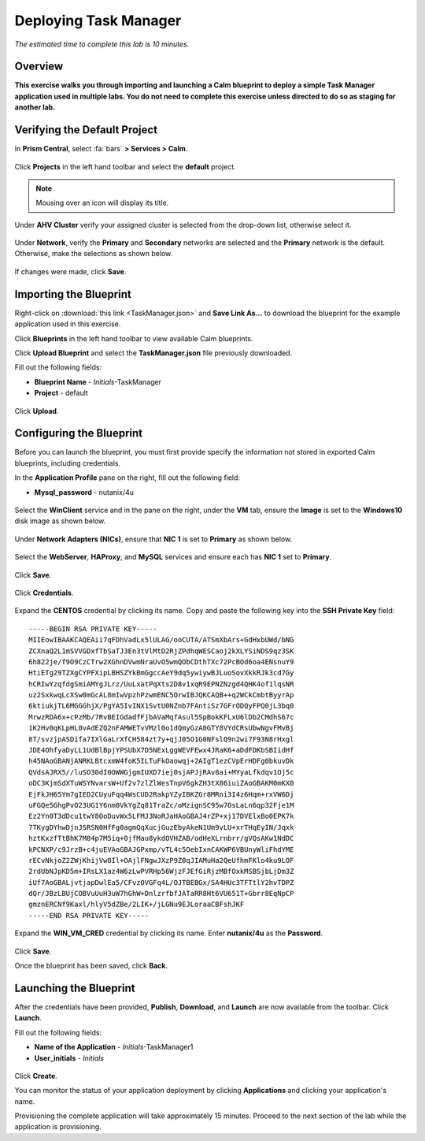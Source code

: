 .. _taskman:

----------------------
Deploying Task Manager
----------------------

*The estimated time to complete this lab is 10 minutes.*

Overview
++++++++

**This exercise walks you through importing and launching a Calm blueprint to deploy a simple Task Manager application used in multiple labs. You do not need to complete this exercise unless directed to do so as staging for another lab.**

Verifying the Default Project
+++++++++++++++++++++++++++++

In **Prism Central**, select :fa:`bars` **> Services > Calm**.

.. figure:: images/0.png

Click |projects| **Projects** in the left hand toolbar and select the **default** project.

.. note::

  Mousing over an icon will display its title.

Under **AHV Cluster** verify your assigned cluster is selected from the drop-down list, otherwise select it.

.. figure:: images/1.png

Under **Network**, verify the **Primary** and **Secondary** networks are selected and the **Primary** network is the default. Otherwise, make the selections as shown below.

.. figure:: images/2.png

If changes were made, click **Save**.

Importing the Blueprint
+++++++++++++++++++++++

Right-click on :download:`this link <TaskManager.json>` and **Save Link As...** to download the blueprint for the example application used in this exercise.

Click |blueprints| **Blueprints** in the left hand toolbar to view available Calm blueprints.

Click **Upload Blueprint** and select the **TaskManager.json** file previously downloaded.

Fill out the following fields:

- **Blueprint Name** - *Initials*-TaskManager
- **Project** - default

.. figure:: images/3.png

Click **Upload**.

Configuring the Blueprint
+++++++++++++++++++++++++

Before you can launch the blueprint, you must first provide specify the information not stored in exported Calm blueprints, including credentials.

In the **Application Profile** pane on the right, fill out the following field:

- **Mysql_password** - nutanix/4u

.. figure:: images/4.png

Select the **WinClient** service and in the pane on the right, under the **VM** tab, ensure the **Image** is set to the **Windows10** disk image as shown below.

.. figure:: images/4b.png

Under **Network Adapters (NICs)**, ensure that **NIC 1** is set to **Primary** as shown below.

.. figure:: images/4c.png

Select the **WebServer**, **HAProxy**, and **MySQL** services and ensure each has **NIC 1** set to **Primary**.

.. figure:: images/4d.png

Click **Save**.

.. figure:: images/5.png

Click **Credentials**.

.. figure:: images/6.png

Expand the **CENTOS** credential by clicking its name. Copy and paste the following key into the **SSH Private Key** field:

::

  -----BEGIN RSA PRIVATE KEY-----
  MIIEowIBAAKCAQEAii7qFDhVadLx5lULAG/ooCUTA/ATSmXbArs+GdHxbUWd/bNG
  ZCXnaQ2L1mSVVGDxfTbSaTJ3En3tVlMtD2RjZPdhqWESCaoj2kXLYSiNDS9qz3SK
  6h822je/f9O9CzCTrw2XGhnDVwmNraUvO5wmQObCDthTXc72PcBOd6oa4ENsnuY9
  HtiETg29TZXgCYPFXipLBHSZYkBmGgccAeY9dq5ywiywBJLuoSovXkkRJk3cd7Gy
  hCRIwYzqfdgSmiAMYgJLrz/UuLxatPqXts2D8v1xqR9EPNZNzgd4QHK4of1lqsNR
  uz2SxkwqLcXSw0mGcAL8mIwVpzhPzwmENC5OrwIBJQKCAQB++q2WCkCmbtByyrAp
  6ktiukjTL6MGGGhjX/PgYA5IvINX1SvtU0NZnb7FAntiSz7GFrODQyFPQ0jL3bq0
  MrwzRDA6x+cPzMb/7RvBEIGdadfFjbAVaMqfAsul5SpBokKFLxU6lDb2CMdhS67c
  1K2Hv0qKLpHL0vAdEZQ2nFAMWETvVMzl0o1dQmyGzA0GTY8VYdCRsUbwNgvFMvBj
  8T/svzjpASDifa7IXlGaLrXfCH584zt7y+qjJ05O1G0NFslQ9n2wi7F93N8rHxgl
  JDE4OhfyaDyLL1UdBlBpjYPSUbX7D5NExLggWEVFEwx4JRaK6+aDdFDKbSBIidHf
  h45NAoGBANjANRKLBtcxmW4foK5ILTuFkOaowqj+2AIgT1ezCVpErHDFg0bkuvDk
  QVdsAJRX5//luSO30dI0OWWGjgmIUXD7iej0sjAPJjRAv8ai+MYyaLfkdqv1Oj5c
  oDC3KjmSdXTuWSYNvarsW+Uf2v7zlZlWesTnpV6gkZH3tX86iuiZAoGBAKM0mKX0
  EjFkJH65Ym7gIED2CUyuFqq4WsCUD2RakpYZyIBKZGr8MRni3I4z6Hqm+rxVW6Dj
  uFGQe5GhgPvO23UG1Y6nm0VkYgZq81TraZc/oMzignSC95w7OsLaLn6qp32Fje1M
  Ez2Yn0T3dDcu1twY8OoDuvWx5LFMJ3NoRJaHAoGBAJ4rZP+xj17DVElxBo0EPK7k
  7TKygDYhwDjnJSRSN0HfFg0agmQqXucjGuzEbyAkeN1Um9vLU+xrTHqEyIN/Jqxk
  hztKxzfTtBhK7M84p7M5iq+0jfMau8ykdOVHZAB/odHeXLrnbrr/gVQsAKw1NdDC
  kPCNXP/c9JrzB+c4juEVAoGBAJGPxmp/vTL4c5OebIxnCAKWP6VBUnyWliFhdYME
  rECvNkjoZ2ZWjKhijVw8Il+OAjlFNgwJXzP9Z0qJIAMuHa2QeUfhmFKlo4ku9LOF
  2rdUbNJpKD5m+IRsLX1az4W6zLwPVRHp56WjzFJEfGiRjzMBfOxkMSBSjbLjDm3Z
  iUf7AoGBALjvtjapDwlEa5/CFvzOVGFq4L/OJTBEBGx/SA4HUc3TFTtlY2hvTDPZ
  dQr/JBzLBUjCOBVuUuH3uW7hGhW+DnlzrfbfJATaRR8Ht6VU651T+Gbrr8EqNpCP
  gmznERCNf9Kaxl/hlyV5dZBe/2LIK+/jLGNu9EJLoraaCBFshJKF
  -----END RSA PRIVATE KEY-----

Expand the **WIN_VM_CRED** credential by clicking its name. Enter **nutanix/4u** as the **Password**.

.. figure:: images/7.png

Click **Save**.

Once the blueprint has been saved, click **Back**.

.. figure:: images/8.png

Launching the Blueprint
+++++++++++++++++++++++

After the credentials have been provided, **Publish**, **Download**, and **Launch** are now available from the toolbar. Click **Launch**.

Fill out the following fields:

- **Name of the Application** - *Initials*-TaskManager1
- **User_initials** - *Initials*

.. figure:: images/9.png

Click **Create**.

You can monitor the status of your application deployment by clicking |applications| **Applications** and clicking your application's name.

Provisioning the complete application will take approximately 15 minutes. Proceed to the next section of the lab while the application is provisioning.

.. |projects| image:: images/projects.png
.. |blueprints| image:: images/blueprints.png
.. |applications| image:: images/applications.png
